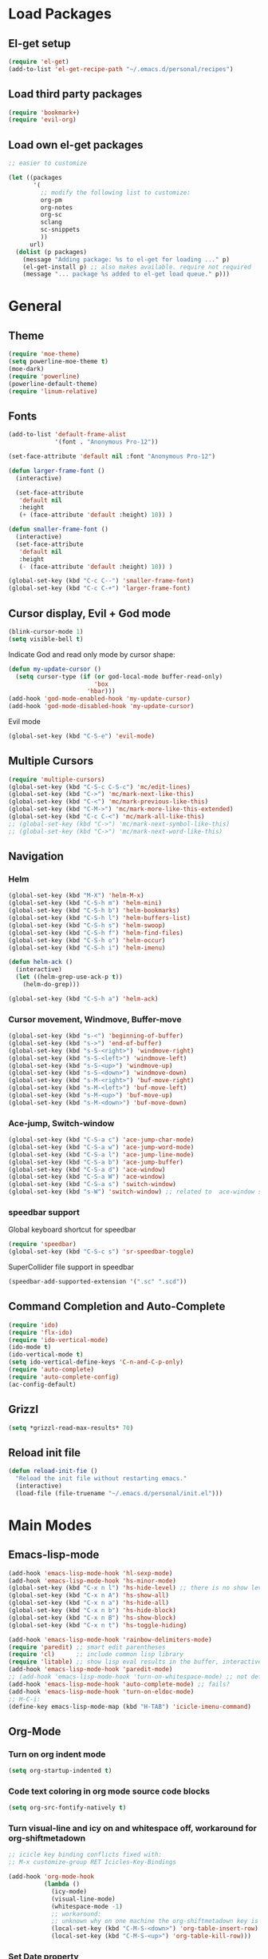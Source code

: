 * Load Packages

** El-get setup

#+BEGIN_SRC emacs-lisp
  (require 'el-get)
  (add-to-list 'el-get-recipe-path "~/.emacs.d/personal/recipes")
#+END_SRC

** Load third party packages

#+BEGIN_SRC emacs-lisp
  (require 'bookmark+)
  (require 'evil-org)
#+END_SRC

** Load own el-get packages

#+BEGIN_SRC emacs-lisp
  ;; easier to customize

  (let ((packages
         '(
           ;; modify the following list to customize:
           org-pm
           org-notes
           org-sc
           sclang
           sc-snippets
           ))
        url)
    (dolist (p packages)
      (message "Adding package: %s to el-get for loading ..." p)
      (el-get-install p) ;; also makes available. require not required
      (message "... package %s added to el-get load queue." p)))
#+END_SRC

* General
** Theme
   :PROPERTIES:
   :ORDERED:  t
   :END:

#+Begin_SRC emacs-lisp
  (require 'moe-theme)
  (setq powerline-moe-theme t)
  (moe-dark)
  (require 'powerline)
  (powerline-default-theme)
  (require 'linum-relative)
#+End_SRC
** Fonts

#+BEGIN_SRC emacs-lisp
  (add-to-list 'default-frame-alist
               '(font . "Anonymous Pro-12"))

  (set-face-attribute 'default nil :font "Anonymous Pro-12")

  (defun larger-frame-font ()
    (interactive)

    (set-face-attribute
     'default nil
     :height
     (+ (face-attribute 'default :height) 10)) )

  (defun smaller-frame-font ()
    (interactive)
    (set-face-attribute
     'default nil
     :height
     (- (face-attribute 'default :height) 10)) )

  (global-set-key (kbd "C-c C--") 'smaller-frame-font)
  (global-set-key (kbd "C-c C-+") 'larger-frame-font)
#+END_SRC

** Cursor display, Evil + God mode

#+BEGIN_SRC emacs-lisp
  (blink-cursor-mode 1)
  (setq visible-bell t)
#+END_SRC

Indicate God and read only mode by cursor shape:

#+BEGIN_SRC emacs-lisp
(defun my-update-cursor ()
  (setq cursor-type (if (or god-local-mode buffer-read-only)
                        'box
                      'hbar)))
(add-hook 'god-mode-enabled-hook 'my-update-cursor)
(add-hook 'god-mode-disabled-hook 'my-update-cursor)
#+END_SRC

Evil mode

#+BEGIN_SRC emacs-lisp
  (global-set-key (kbd "C-S-e") 'evil-mode)
#+END_SRC

** Multiple Cursors

#+BEGIN_SRC emacs-lisp
  (require 'multiple-cursors)
  (global-set-key (kbd "C-S-c C-S-c") 'mc/edit-lines)
  (global-set-key (kbd "C->") 'mc/mark-next-like-this)
  (global-set-key (kbd "C-<") 'mc/mark-previous-like-this)
  (global-set-key (kbd "C-M->") 'mc/mark-more-like-this-extended)
  (global-set-key (kbd "C-c C-<") 'mc/mark-all-like-this)
  ;; (global-set-key (kbd "C->") 'mc/mark-next-symbol-like-this)
  ;; (global-set-key (kbd "C->") 'mc/mark-next-word-like-this)

#+END_SRC

** Navigation
*** Helm
    :PROPERTIES:
    :ID:       31AE1C7E-4F16-4295-9E4F-23A47DD8DC7C
    :eval-id:  8
    :END:

#+BEGIN_SRC emacs-lisp
  (global-set-key (kbd "M-X") 'helm-M-x)
  (global-set-key (kbd "C-S-h m") 'helm-mini)
  (global-set-key (kbd "C-S-h b") 'helm-bookmarks)
  (global-set-key (kbd "C-S-h l") 'helm-buffers-list)
  (global-set-key (kbd "C-S-h s") 'helm-swoop)
  (global-set-key (kbd "C-S-h f") 'helm-find-files)
  (global-set-key (kbd "C-S-h o") 'helm-occur)
  (global-set-key (kbd "C-S-h i") 'helm-imenu)

  (defun helm-ack ()
    (interactive)
    (let ((helm-grep-use-ack-p t))
      (helm-do-grep)))

  (global-set-key (kbd "C-S-h a") 'helm-ack)
#+END_SRC

*** Cursor movement, Windmove, Buffer-move
    :PROPERTIES:
    :ID:       554F608B-79DB-4C3C-91F3-0B04090C3BB2
    :eval-id:  4
    :END:

#+BEGIN_SRC emacs-lisp
  (global-set-key (kbd "s-<") 'beginning-of-buffer)
  (global-set-key (kbd "s->") 'end-of-buffer)
  (global-set-key (kbd "s-S-<right>") 'windmove-right)
  (global-set-key (kbd "s-S-<left>") 'windmove-left)
  (global-set-key (kbd "s-S-<up>") 'windmove-up)
  (global-set-key (kbd "s-S-<down>") 'windmove-down)
  (global-set-key (kbd "s-M-<right>") 'buf-move-right)
  (global-set-key (kbd "s-M-<left>") 'buf-move-left)
  (global-set-key (kbd "s-M-<up>") 'buf-move-up)
  (global-set-key (kbd "s-M-<down>") 'buf-move-down)
#+END_SRC

*** Ace-jump, Switch-window

#+BEGIN_SRC emacs-lisp
  (global-set-key (kbd "C-S-a c") 'ace-jump-char-mode)
  (global-set-key (kbd "C-S-a w") 'ace-jump-word-mode)
  (global-set-key (kbd "C-S-a l") 'ace-jump-line-mode)
  (global-set-key (kbd "C-S-a b") 'ace-jump-buffer)
  (global-set-key (kbd "C-S-a d") 'ace-window)
  (global-set-key (kbd "C-S-a W") 'ace-window)
  (global-set-key (kbd "C-S-a s") 'switch-window)
  (global-set-key (kbd "s-W") 'switch-window) ;; related to  ace-window s-w
#+END_SRC

*** speedbar support
:PROPERTIES:
:DATE:     <2015-07-06 Mon 12:27>
:END:

Global keyboard shortcut for speedbar

#+BEGIN_SRC emacs-lisp
(require 'speedbar)
(global-set-key (kbd "C-S-c s") 'sr-speedbar-toggle)
#+END_SRC

SuperCollider file support in speedbar
#+BEGIN_SRC emacs-lisp
(speedbar-add-supported-extension '(".sc" ".scd"))
#+END_SRC

** Command Completion and Auto-Complete
#+BEGIN_SRC emacs-lisp
  (require 'ido)
  (require 'flx-ido)
  (require 'ido-vertical-mode)
  (ido-mode t)
  (ido-vertical-mode t)
  (setq ido-vertical-define-keys 'C-n-and-C-p-only)
  (require 'auto-complete)
  (require 'auto-complete-config)
  (ac-config-default)
#+END_SRC
** Grizzl

#+BEGIN_SRC emacs-lisp
  (setq *grizzl-read-max-results* 70)
#+END_SRC
** Reload init file
#+BEGIN_SRC emacs-lisp
  (defun reload-init-fie ()
    "Reload the init file without restarting emacs."
    (interactive)
    (load-file (file-truename "~/.emacs.d/personal/init.el")))
#+END_SRC
* Main Modes
** Emacs-lisp-mode
:PROPERTIES:
:ID:       C522F876-43A8-4A46-A81C-EB617A964A0A
:eval-id:  9
:END:

#+BEGIN_SRC emacs-lisp
  (add-hook 'emacs-lisp-mode-hook 'hl-sexp-mode)
  (add-hook 'emacs-lisp-mode-hook 'hs-minor-mode)
  (global-set-key (kbd "C-x n l") 'hs-hide-level) ;; there is no show level
  (global-set-key (kbd "C-x n A") 'hs-show-all)
  (global-set-key (kbd "C-x n a") 'hs-hide-all)
  (global-set-key (kbd "C-x n b") 'hs-hide-block)
  (global-set-key (kbd "C-x n B") 'hs-show-block)
  (global-set-key (kbd "C-x n t") 'hs-toggle-hiding)

  (add-hook 'emacs-lisp-mode-hook 'rainbow-delimiters-mode)
  (require 'paredit) ;; smart edit parentheses
  (require 'cl)      ;; include common lisp library
  (require 'litable) ;; show lisp eval results in the buffer, interactively
  (add-hook 'emacs-lisp-mode-hook 'paredit-mode)
  ;; (add-hook 'emacs-lisp-mode-hook 'turn-on-whitespace-mode) ;; not defined
  (add-hook 'emacs-lisp-mode-hook 'auto-complete-mode) ;; fails?
  (add-hook 'emacs-lisp-mode-hook 'turn-on-eldoc-mode)
  ;; H-C-i:
  (define-key emacs-lisp-mode-map (kbd "H-TAB") 'icicle-imenu-command)
#+END_SRC

** Org-Mode

*** Turn on org indent mode

#+BEGIN_SRC emacs-lisp
(setq org-startup-indented t)
#+END_SRC

*** Code text coloring in org mode source code blocks

#+BEGIN_SRC emacs-lisp
(setq org-src-fontify-natively t)
#+END_SRC
*** Turn visual-line and icy on and whitespace off, workaround for org-shiftmetadown

#+BEGIN_SRC emacs-lisp
  ;; icicle key binding conflicts fixed with:
  ;; M-x customize-group RET Icicles-Key-Bindings

  (add-hook 'org-mode-hook
            (lambda ()
              (icy-mode)
              (visual-line-mode)
              (whitespace-mode -1)
              ;; workaround:
              ;; unknown why on one machine the org-shiftmetadown key is overwritten
              (local-set-key (kbd "C-M-S-<down>") 'org-table-insert-row)
              (local-set-key (kbd "C-M-S-<up>") 'org-table-kill-row)))

#+END_SRC
*** Set Date property
:PROPERTIES:
:DATE:     <2015-06-25 Thu 00:47>
:END:

#+BEGIN_SRC emacs-lisp
    (defun org-set-date (&optional active property)
      "Set DATE property with current time.  Active timestamp."
      (interactive "P")
      (org-set-property
       (if property property "DATE")
       (cond ((equal active nil)
              (format-time-string (cdr org-time-stamp-formats) (current-time)))
             ((equal active '(4))
              (concat "["
                      (substring
                       (format-time-string (cdr org-time-stamp-formats) (current-time))
                       1 -1)
                      "]"))
             ((equal active '(16))
              (concat
               "["
               (substring
                (format-time-string (cdr org-time-stamp-formats) (org-read-date t t))
                1 -1)
               "]"))
             ((equal active '(64))
              (format-time-string (cdr org-time-stamp-formats) (org-read-date t t))))))

    ;; Note: This keybinding is in analogy to the standard keybinding:
    ;; C-c . -> org-time-stamp
    (add-hook 'org-mode-hook
              (lambda ()
                (evil-org-mode)
                (local-set-key (kbd "C-S-c d") 'org-set-date)
                ;; (local-set-key (kbd "C-S-c s") 'org-show-subtree) ;; used for speedbar
                (local-set-key (kbd "C-c C-x s") 'org-show-subtree)
                (local-set-key (kbd "C-x n S") 'org-show-subtree)))

#+END_SRC

*** Org-babel load current file

#+BEGIN_SRC emacs-lisp
  (defun org-babel-load-current-file ()
    (interactive)
    (org-babel-load-file (buffer-file-name (current-buffer))))

  (defun org-babel-compile-current-file ()
    (interactive)
    (org-babel-load-current-file)
    (byte-compile-file (concat (file-name-sans-extension (buffer-file-name)) ".el")))

  ;; Note: Overriding default key binding to provide consistent pattern:
  ;; C-c C-v f -> tangle, C-c C-v C-f -> load
  (eval-after-load 'org
    '(define-key org-mode-map (kbd "C-c C-v C-f") 'org-babel-load-current-file))
  (eval-after-load 'org
    '(define-key org-mode-map (kbd "C-c C-v C-F") 'org-babel-compile-current-file))
#+END_SRC

** SuperCollider

Setup:

#+BEGIN_SRC emacs-lisp
  ;; (require 'sclang) ;; no good if loading sclang for the first time from el-get
  (defvar sc_userAppSupportDir
    (expand-file-name "~/Library/Application Support/SuperCollider"))

  ;; Make path of sclang executable available to emacs shell load path

  ;; For Version 3.6.6:
  (add-to-list
   'exec-path
   "/Applications/SuperCollider/SuperCollider.app/Contents/Resources/")

  ;; For Version 3.7:
  (add-to-list
   'exec-path
   "/Applications/SuperCollider/SuperCollider.app/Contents/MacOS/")

  ;; Disable switching to default SuperCollider Workspace when recompiling SClang
  (setq sclang-show-workspace-on-startup nil)

  ;; Customize sclang mode:
  (add-hook 'sclang-mode-hook 'rainbow-delimiters-mode)
  (add-hook 'sclang-mode-hook 'hl-sexp-mode)
  (add-hook 'sclang-mode-hook 'hs-minor-mode)
  (add-hook 'sclang-mode-hook 'electric-pair-mode)
  ;; (add-hook 'sclang-mode-hook 'yas-minor-mode)
  (add-hook 'sclang-mode-hook 'auto-complete-mode)
  (add-hook 'sclang-mode-hook 'paredit-mode)
#+END_SRC
Shortcuts:

#+BEGIN_SRC emacs-lisp
  ;; Global keyboard shortcut for starting sclang
  (global-set-key (kbd "C-c M-s") 'sclang-start)
  ;; Show workspace
  (global-set-key (kbd "C-c C-M-w") 'sclang-switch-to-workspace)
  (global-set-key (kbd "C-S-c l") 'sclang-recompile)
  (global-set-key (kbd "C-S-c c") 'sclang-clear-post-buffer)
#+END_SRC
** magit

#+BEGIN_SRC emacs-lisp
(setq magit-last-seen-setup-instructions "1.4.0")
#+END_SRC

** deft

#+BEGIN_SRC emacs-lisp
  (global-set-key (kbd "C-S-d") 'deft)
  (setq deft-text-mode 'org-mode)
  (setq deft-extension "org")
  (setq deft-use-filename-as-title t)
#+END_SRC
